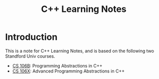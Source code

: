 #+title: C++ Learning Notes


* Introduction
  This is a note for C++ Learning Notes, and is based on the following two Standford Univ courses.
  - [[http://www.stanford.edu/class/cs106b/][CS 106B]]: Programming Abstractions in C++
  - [[http://www.stanford.edu/class/cs106x/][CS 106X]]: Advanced Programming Abstractions in C++


    

